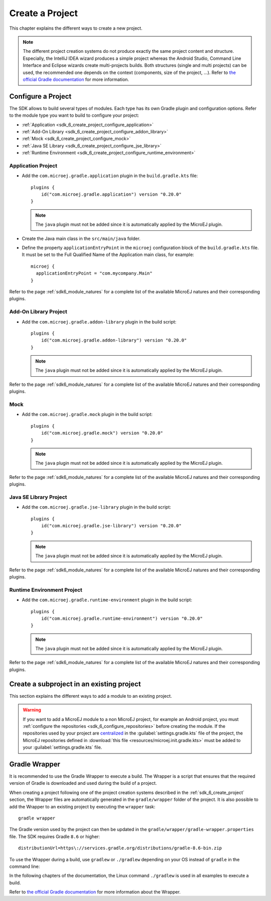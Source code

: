 .. _sdk_6_create_project:

Create a Project
================

This chapter explains the different ways to create a new project.

.. note::
  The different project creation systems do not produce exactly the same project content and structure.
  Especially, the IntelliJ IDEA wizard produces a simple project whereas the Android Studio, Command Line Interface and Eclipse wizards create multi-projects builds.
  Both structures (single and multi projects) can be used, the recommended one depends on the context (components, size of the project, ...).
  Refer to `the official Gradle documentation <https://docs.gradle.org/current/userguide/multi_project_builds.html>`__ for more information.

.. tabs::

   .. tab:: Android Studio

      The creation of a project with Android Studio is done as follows:
      
      - Click on :guilabel:`File` > :guilabel:`New` > :guilabel:`Project...`.
      - Select :guilabel:`Generic` > :guilabel:`New MicroEJ project`.

      .. figure:: images/android-studio-create-project-01.png
         :alt: Project Creation in Android Studio
         :align: center
         :scale: 70%
      
         Project Creation in Android Studio

      - Click on the :guilabel:`Next` button.
      - Fill the name of the project in the :guilabel:`Name` field.
      - Fill the package name of the project in the :guilabel:`Package name` field.
      - Select the location of the project in the :guilabel:`Save location` field.
      - Keep the default Android SDK in the :guilabel:`Minimum SDK` field.
      - Select :guilabel:`Kotlin` for the :guilabel:`Build configuration language` field.
      
      .. note::
        Groovy build script DSL is not officially supported by the SDK, so the project created by the Wizard uses Kotlin regardless
        of the language selected by the user.
            
      .. figure:: images/android-studio-create-project-02.png
         :alt: Project Creation in Android Studio
         :align: center
         :scale: 70%
      
         Project Creation in Android Studio
      
      - Click on :guilabel:`Next` button.
      - Fill the group of the artifact to publish in the :guilabel:`Group` field.
      - Fill the version of the artifact to publish in the :guilabel:`Version` field.
      - Select the module type among :guilabel:`Application`, :guilabel:`Mock` and :guilabel:`Addon-Library` in the drop-down list.
      - If you selected :guilabel:`Application` module type, you can check :guilabel:`This is a kernel application` checkbox if your Application is a Kernel.
      - Click on :guilabel:`Finish` button.
      
      .. figure:: images/android-studio-create-project-03.png
         :alt: Project Creation in Android Studio
         :align: center
         :scale: 70%
      
         Project Creation in Android Studio
      
      - Change the view from :guilabel:`Android` to :guilabel:`Project` in the selectbox at the top of the project's files tree:
      
      .. figure:: images/android-studio-create-project-04.png
         :alt: Project View in Android Studio
         :align: center
         :scale: 70%
      
         Project View in Android Studio

      .. note::
         If you do not use the last version of Android Studio, make sure that Gradle Wrapper uses at least Gradle version ``8.6``.
         Refer to the :ref:`sdk_6_create_project_gradle_wrapper` section for more information.

      The project created by the wizard is a multi-project with a single subproject (named ``app``).
      This subproject is either an Application or an Add-On Library, depending on the module type that has been chosen.

      .. note::
         By default, Android Studio automatically saves any file change, 
         but requires the user to explicitly trigger the reload of a Gradle project when its configuration has changed.
         Therefore, when the configuration of a Gradle project has been updated, 
         you have to click on the :guilabel:`Sync Now` action which appears on the top-right of the editor:

         .. figure:: images/android-studio-reload-gradle-project.png
            :alt: Gradle Project reload in Android Studio
            :align: center
            :scale: 70%
      
            Gradle Project reload in Android Studio
        
         You can also configure Android Studio to automatically reload a Gradle project after a change.
         Refer to the :ref:`sdk_6_howto_gradle_autoreloading` section for more information.
      
      .. warning::
       When reloading your Gradle project, the build can fail if the SDK EULA has not been accepted.
       In that case, you must set the ``ACCEPT_MICROEJ_SDK_EULA_V3_1C`` environment variable to ``YES`` and
       restart Android Studio. For more information about SDK EULA, refer to the :ref:`sdk_6_licenses` chapter.

      When the Gradle project has been reloaded, it should compile successfully, without any error.
      You can then learn :ref:`how to launch the build of the project <sdk_6_build_project>`, 
      or :ref:`how to run it on the Simulator <sdk_6_run_on_simulator>` in the case of an Application.

   .. tab:: IntelliJ IDEA

      The creation of a project with IntelliJ IDEA is done as follows:
      
      - Click on :guilabel:`File` > :guilabel:`New` > :guilabel:`Project...`.
      - Select :guilabel:`MicroEJ` in :guilabel:`Generators` list on the left panel.
      - Fill the name of the project in the :guilabel:`Name` field.
      - Select the location of the project in the :guilabel:`Location` field.
      - Select the module type among :guilabel:`Application`, :guilabel:`Mock` and :guilabel:`Addon-Library` buttons.
      - If you selected :guilabel:`Application` module type, you can check :guilabel:`This is a kernel application` checkbox if your Application is a Kernel.
      - Fill the version of the artifact to publish in the :guilabel:`Version` field.
      - Fill the group of the artifact to publish in the :guilabel:`Group` field.
      - Fill the name of the artifact to publish in the :guilabel:`Artifact` field.
      - Select the JVM used by Gradle in the :guilabel:`JDK` combobox.
      - Check the :guilabel:`Add sample code` checkbox.
      - Click on :guilabel:`Create` button.
      
      .. figure:: images/intellij-create-microej-project.png
         :alt: Project Creation in IntelliJ IDEA
         :align: center
         :scale: 70%
      
         Project Creation in IntelliJ IDEA

      .. note::
         The Gradle project created by the wizard uses Gradle Wrapper with Gradle version ``8.10.2``.
         Refer to the :ref:`sdk_6_create_project_gradle_wrapper` section for more information.

      .. note::
         By default, IntelliJ IDEA automatically saves any file change, 
         but requires the user to explicitly trigger the reload of a Gradle project when its configuration has changed.
         Therefore, when the configuration of a Gradle project has been updated, 
         you have to click on the reload icon button which appears on the right of the editor:

         .. figure:: images/intellij-reload-gradle-project.png
            :alt: Gradle Project reload in IntelliJ IDEA
            :align: center
            :scale: 70%

            Gradle Project reload in IntelliJ IDEA

         You can also configure IntelliJ IDEA to automatically reload a Gradle project after a change.
         Refer to the :ref:`sdk_6_howto_gradle_autoreloading` section for more information.
      
      .. warning::
       When reloading your Gradle project, the build can fail if the SDK EULA has not been accepted.
       In that case, you must set the ``ACCEPT_MICROEJ_SDK_EULA_V3_1C`` environment variable to ``YES`` and
       restart IntelliJ IDEA. For more information about SDK EULA, refer to the :ref:`sdk_6_licenses` chapter.

      When the Gradle project is loaded, it should compile successfully, without any error.
      You can then learn :ref:`how to launch the build of the project <sdk_6_build_project>`, 
      or :ref:`how to run it on the Simulator <sdk_6_run_on_simulator>` in the case of an Application.

   .. tab:: Eclipse

      The creation of a project with Eclipse is done as follows:
      
      - Click on :guilabel:`File` > :guilabel:`New` > :guilabel:`Project...`.
      - Select the project type :guilabel:`MicroEJ` > :guilabel:`MicroEJ Application Project`, :guilabel:`MicroEJ Mock` or :guilabel:`MicroEJ Add-onLibrary Project` and click on the :guilabel:`Next` button.
      
      .. figure:: images/eclipse-create-microej-project-01.png
        :alt: Project Type Selection in Eclipse
        :align: center
        :scale: 70%
      
        Project Type Selection in Eclipse
      
      - Fill the name of the project in the :guilabel:`Name` field, for example ``My Project``.
      - Fill the group of the artifact to publish in the :guilabel:`Organization` field.
      - Fill the name of the artifact to publish in the :guilabel:`Module` field.
      - Fill the version of the artifact to publish in the :guilabel:`Revision` field.
      - If you selected :guilabel:`Application` module type, you can check :guilabel:`This is a kernel application` checkbox if your Application is a Kernel.
      - Click on :guilabel:`Finish` button.
      
      .. figure:: images/eclipse-create-microej-project-02.png
        :alt: Project root folder in Eclipse
        :align: center
        :scale: 70%
      
        Application Creation in Eclipse
      
      .. note::
         The Gradle project created by the wizard uses Gradle Wrapper with Gradle version ``8.10.2``.
         Refer to the :ref:`sdk_6_create_project_gradle_wrapper` section for more information.

      .. warning::
       When reloading your Gradle project, the build can fail if the SDK EULA has not been accepted.
       In that case, you must set the ``ACCEPT_MICROEJ_SDK_EULA_V3_1C`` environment variable to ``YES`` and
       restart Eclipse. For more information about SDK EULA, refer to the :ref:`sdk_6_licenses` chapter.

      When the Gradle project is loaded, it should compile successfully, without any error.
      You can then learn :ref:`how to launch the build of the project <sdk_6_build_project>`, 
      or :ref:`how to run it on the Simulator <sdk_6_run_on_simulator>` in the case of an Application.

   .. tab:: Visual Studio Code
 
      The creation of a project with Visual Studio Code is done as follows:
      
      - Select :guilabel:`View` > :guilabel:`Command Palette...`.
      - Run the ``Git: Clone`` command in the Command Palette.
      
      .. figure:: images/vscode-command-palette.png
        :alt: Command Palette in VS Code
        :align: center
        :scale: 70%
      
        Command Palette in VS Code
      
      - Depending on the type of your project, fill the URI of the corresponding Github template repository in the Search Bar. 
        The available templates are:
      
         - `Application Project Template <https://github.com/MicroEJ/Tool-Project-Template-Application/tree/1.0.0>`__
         - `Add-On Library Project Template <https://github.com/MicroEJ/Tool-Project-Template-Add-On-Library/tree/1.0.0>`__
         - `Mock Project Template <https://github.com/MicroEJ/Tool-Project-Template-Mock/tree/1.0.0>`__
      
      - Click on :guilabel:`Clone from URL`.
      
      .. figure:: images/vscode-search-bar.png
        :alt: Search Bar in VS Code
        :align: center
        :scale: 70%
      
        Search Bar in VS Code
      
      - In the upcoming popup, choose a folder and click on the ``Select as Repository Destination`` button.
      - When the Gradle project is loaded, select :guilabel:`Terminal` > :guilabel:`New Terminal`.
      - In the integrated terminal, run the following command at the root of the project to remove the Git Repository:

      .. tabs::

         .. tab:: Windows

            .. code-block:: java

              rm -r -Force .git*


         .. tab:: Linux/macOS

            .. code-block:: java

              rm -rf .git*
              
      - Rename the project and change its group and version in the ``build.gradle.kts`` build script.

   .. tab:: Command Line Interface

      The creation of a project via Command Line Interface is done as follows:
      
      - Depending on the type of your project, retrieve the URI of the corresponding Github template repository. 
        The available templates are:
      
         - `Application Project Template <https://github.com/MicroEJ/Tool-Project-Template-Application/tree/1.0.0>`__
         - `Add-On Library Project Template <https://github.com/MicroEJ/Tool-Project-Template-Add-On-Library/tree/1.0.0>`__
         - `Mock Project Template <https://github.com/MicroEJ/Tool-Project-Template-Mock/tree/1.0.0>`__
      
      - Clone the repository::

         git clone <template-repository>
      
      - Remove the Git Repository from the project:

      .. tabs::

         .. tab:: Windows

            .. code-block:: java

              rm -r -Force .git*


         .. tab:: Linux/macOS

            .. code-block:: java

              rm -rf .git*

      - Rename the project and change its group and version in the ``build.gradle.kts`` build script.

.. _sdk_6_create_project_configure_project:

Configure a Project
-------------------

The SDK allows to build several types of modules.
Each type has its own Gradle plugin and configuration options.
Refer to the module type you want to build to configure your project:

- :ref:`Application <sdk_6_create_project_configure_application>`
- :ref:`Add-On Library <sdk_6_create_project_configure_addon_library>`
- :ref:`Mock <sdk_6_create_project_configure_mock>`
- :ref:`Java SE Library <sdk_6_create_project_configure_jse_library>`
- :ref:`Runtime Environment <sdk_6_create_project_configure_runtime_environment>`


.. _sdk_6_create_project_configure_application:

Application Project
~~~~~~~~~~~~~~~~~~~

- Add the ``com.microej.gradle.application`` plugin in the ``build.gradle.kts`` file::

    plugins {
        id("com.microej.gradle.application") version "0.20.0"
    }

  .. note::
    The ``java`` plugin must not be added since it is automatically applied by the MicroEJ plugin.

- Create the Java main class in the ``src/main/java`` folder.
- Define the property ``applicationEntryPoint`` in the ``microej`` configuration block of the ``build.gradle.kts`` file.
  It must be set to the Full Qualified Name of the Application main class, for example::

   microej {
     applicationEntryPoint = "com.mycompany.Main"
   }

Refer to the page :ref:`sdk6_module_natures` for a complete list of the available MicroEJ natures and their corresponding plugins.

.. _sdk_6_create_project_configure_addon_library:

Add-On Library Project
~~~~~~~~~~~~~~~~~~~~~~

- Add the ``com.microej.gradle.addon-library`` plugin in the build script::

    plugins {
        id("com.microej.gradle.addon-library") version "0.20.0"
    }

  .. note::
    The ``java`` plugin must not be added since it is automatically applied by the MicroEJ plugin.

Refer to the page :ref:`sdk6_module_natures` for a complete list of the available MicroEJ natures and their corresponding plugins.

.. _sdk_6_create_project_configure_mock:

Mock
~~~~

- Add the ``com.microej.gradle.mock`` plugin in the build script::

    plugins {
        id("com.microej.gradle.mock") version "0.20.0"
    }

  .. note::
    The ``java`` plugin must not be added since it is automatically applied by the MicroEJ plugin.

Refer to the page :ref:`sdk6_module_natures` for a complete list of the available MicroEJ natures and their corresponding plugins.

.. _sdk_6_create_project_configure_jse_library:

Java SE Library Project
~~~~~~~~~~~~~~~~~~~~~~~

- Add the ``com.microej.gradle.jse-library`` plugin in the build script::

    plugins {
        id("com.microej.gradle.jse-library") version "0.20.0"
    }

  .. note::
    The ``java`` plugin must not be added since it is automatically applied by the MicroEJ plugin.

Refer to the page :ref:`sdk6_module_natures` for a complete list of the available MicroEJ natures and their corresponding plugins.

.. _sdk_6_create_project_configure_runtime_environment:

Runtime Environment Project
~~~~~~~~~~~~~~~~~~~~~~~~~~~

- Add the ``com.microej.gradle.runtime-environment`` plugin in the build script::

    plugins {
        id("com.microej.gradle.runtime-environment") version "0.20.0"
    }

  .. note::
    The ``java`` plugin must not be added since it is automatically applied by the MicroEJ plugin.

Refer to the page :ref:`sdk6_module_natures` for a complete list of the available MicroEJ natures and their corresponding plugins.

.. _sdk_6_create_subproject_in_existing_project:

Create a subproject in an existing project
------------------------------------------

This section explains the different ways to add a module to an existing project.

.. warning::
   If you want to add a MicroEJ module to a non MicroEJ project, for example an Android project, 
   you must :ref:`configure the repositories <sdk_6_configure_repositories>` before creating the module.
   If the repositories used by your project are `centralized <https://docs.gradle.org/current/userguide/declaring_repositories_adv.html#sub:centralized-repository-declaration>`__ 
   in the :guilabel:`settings.gradle.kts` file of the project, the MicroEJ repositories defined in 
   :download:`this file <resources/microej.init.gradle.kts>` must be added to your :guilabel:`settings.gradle.kts` file.

.. tabs::

   .. tab:: Android Studio

      The creation of a module with Android Studio is done as follows:
      
      - Click on :guilabel:`File` > :guilabel:`New` > :guilabel:`New Module...`.
      - Select :guilabel:`MicroEJ Module` in :guilabel:`Templates` list on the left panel.
      - Fill the name of the module in the :guilabel:`Name` field.
      - Fill the group of the artifact to publish in the :guilabel:`Group` field.
      - Fill the version of the artifact to publish in the :guilabel:`Version` field.
      - Select the module type among :guilabel:`Application` and :guilabel:`Addon-Library` buttons.
      - If you selected :guilabel:`Application` module type, you can check :guilabel:`This is a kernel application` checkbox if your Application is a Kernel.
      - Click on :guilabel:`Finish` button.

      .. figure:: images/android-studio-create-microej-module.png
         :alt: Module Creation in Android Studio
         :align: center
         :scale: 70%
      
         Module Creation in Android Studio

   .. tab:: IntelliJ IDEA

      The creation of a module with IntelliJ IDEA is done as follows:
      
      - Click on :guilabel:`File` > :guilabel:`New` > :guilabel:`Module...`.
      - Select :guilabel:`MicroEJ` in :guilabel:`Generators` list on the left panel.
      - Fill the name of the module in the :guilabel:`Name` field.
      - Select the location of the module in the :guilabel:`Location` field.
      - Select the module type among :guilabel:`Application` and :guilabel:`Addon-Library` buttons.
      - If you selected :guilabel:`Application` module type, you can check :guilabel:`This is a kernel application` checkbox if your Application is a Kernel.
      - Fill the version of the artifact to publish in the :guilabel:`Version` field.
      - Fill the group of the artifact to publish in the :guilabel:`Group` field.
      - Fill the name of the artifact to publish in the :guilabel:`Artifact` field.
      - Select the JVM used by Gradle in the :guilabel:`JDK` combobox.
      - Check the :guilabel:`Add sample code` checkbox.
      - Click on :guilabel:`Create` button.
      
      .. figure:: images/intellij-create-microej-module.png
         :alt: Module Creation in IntelliJ IDEA
         :align: center
         :scale: 70%
      
         Module Creation in IntelliJ IDEA

      - Include the module to your project by adding the following line to the :guilabel:`settings.gradle.kts` file of the project::
      
            include("<module_name>")
      
      - Right-click on the module name in the Gradle tasks view and click on :guilabel:`Unlink Gradle Project`.
      - Reload of a Gradle project by clicking on the reload icon button which appears on the right of the editor:

         .. figure:: images/intellij-reload-gradle-project.png
            :alt: Gradle Project reload in IntelliJ IDEA
            :align: center
            :scale: 70%

            Gradle Project reload in IntelliJ IDEA

   .. tab:: Eclipse

      The creation of a module with Eclipse is done as follows:
      
      - Right-click on your project and click on :guilabel:`New` > :guilabel:`Folder`.
      - Select your project as parent folder.
      - Fill the name of the module in the :guilabel:`Folder name` field.
      - Click on :guilabel:`Finish` button.
      
      .. figure:: images/eclipse-create-microej-module.png
         :alt: Module Creation in Eclipse
         :align: center
         :scale: 70%
      
         Module Creation in Eclipse

      - Right-click on your newly created folder and click on :guilabel:`New` > :guilabel:`File`.
      - Enter ``build.gradle.kts`` in the :guilabel:`File name` field.
      - Click on :guilabel:`Finish` button and open the ``build.gradle.kts`` file.
      - Add the MicroEJ plugin, depending on the module nature you want to build, for example for an Add-On Library::
      
          plugins {
              id("com.microej.gradle.addon-library") version "0.20.0"
          }
      
        or for an Application::
      
          plugins {
              id("com.microej.gradle.application") version "0.20.0"
          }
      
        Refer to the page :ref:`sdk6_module_natures` for a complete list of the available MicroEJ natures and their corresponding plugins.
      
      - Declare the dependencies required by your project in the ``dependencies`` block. For example::
      
          dependencies {
              implementation("ej.api:edc:1.3.5")
          }
            
      - Open the ``settings.gradle.kts`` file of your project and add the following content::
      
          include("<module_name>")
      
      .. note::
         By default, Eclipse requires the user to explicitly trigger the reload of a Gradle project when its content has changed.
         Therefore, when the content of a Gradle project has been updated, 
         you have to right-click on the project, then click on :guilabel:`Gradle` and :guilabel:`Refresh Gradle Project`:
      
         .. figure:: images/eclipse-reload-gradle-project.png
            :alt: Gradle Project reload in Eclipse
            :align: center
            :scale: 70%
      
            Gradle Project reload in Eclipse
        
         You can also configure Eclipse to automatically reload a Gradle project after a change.
         Refer to the :ref:`sdk_6_howto_gradle_autoreloading` section for more information.
      
      - Right-click on the newly created module and click on :guilabel:`New` > :guilabel:`Source Folder`.
      - Enter ``src/main/java`` in the :guilabel:`Folder name` field.
      - Click on :guilabel:`Finish` button.
      
      .. figure:: images/eclipse-create-source-folder.png
         :alt: Source Folder Creation in Eclipse
         :align: center
         :scale: 70%
      
         Source Folder Creation in Eclipse

      - Follow the same steps to create the ``src/main/resources``, ``src/test/java`` and ``src/test/resources`` folders.

.. _sdk_6_create_project_gradle_wrapper:

Gradle Wrapper
--------------

It is recommended to use the Gradle Wrapper to execute a build.
The Wrapper is a script that ensures that the required version of Gradle is downloaded and used during the build of a project.

When creating a project following one of the project creation systems described in the :ref:`sdk_6_create_project` section, 
the Wrapper files are automatically generated in the ``gradle/wrapper`` folder of the project.
It is also possible to add the Wrapper to an existing project by executing the ``wrapper`` task::

  gradle wrapper

The Gradle version used by the project can then be updated in the ``gradle/wrapper/gradle-wrapper.properties`` file. 
The SDK requires Gradle ``8.6`` or higher::

  distributionUrl=https\://services.gradle.org/distributions/gradle-8.6-bin.zip

To use the Wrapper during a build, use ``gradlew`` or ``./gradlew`` depending on your OS instead of ``gradle`` in the command line:

.. tabs::

   .. tab:: Windows

      gradlew build

   .. tab:: Linux

      ./gradlew build

In the following chapters of the documentation, the Linux command ``./gradlew`` is used in all examples to execute a build.

Refer to `the official Gradle documentation <https://docs.gradle.org/current/userguide/gradle_wrapper.html>`__ for more information about the Wrapper.


..
   | Copyright 2008-2024, MicroEJ Corp. Content in this space is free 
   for read and redistribute. Except if otherwise stated, modification 
   is subject to MicroEJ Corp prior approval.
   | MicroEJ is a trademark of MicroEJ Corp. All other trademarks and 
   copyrights are the property of their respective owners.
